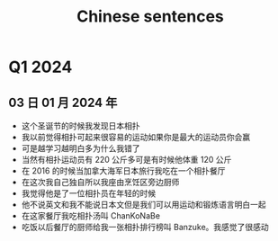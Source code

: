 :PROPERTIES:
:ID:       6d4dddae-e062-4be1-a06c-251d7232b1cc
:END:
#+title: Chinese sentences

* Q1 2024
** 03 日 01 月 2024 年
- 这个圣诞节的时候我发现日本相扑
- 我以前觉得相扑可起来很容易的运动如果你是最大的运动员你会赢
- 可是越学习越明白多为什么我错了
- 当然有相扑运动员有 220 公斤多可是有时候他体重 120 公斤
- 在 2016 的时候当加拿大海军日本旅行我吃在一个相扑餐厅
- 在这次我自己独自所以我座由烹饪区旁边厨师
- 我觉得他是了一位相扑员在年轻的时候
- 他不说英文和我不能说日本文但是我们可以用运动和锻炼语言明白一起
- 在这家餐厅我吃相扑汤叫 ChanKoNaBe
- 吃饭以后餐厅的厨师给我一张相扑排行榜叫 Banzuke。我感觉了很感动
